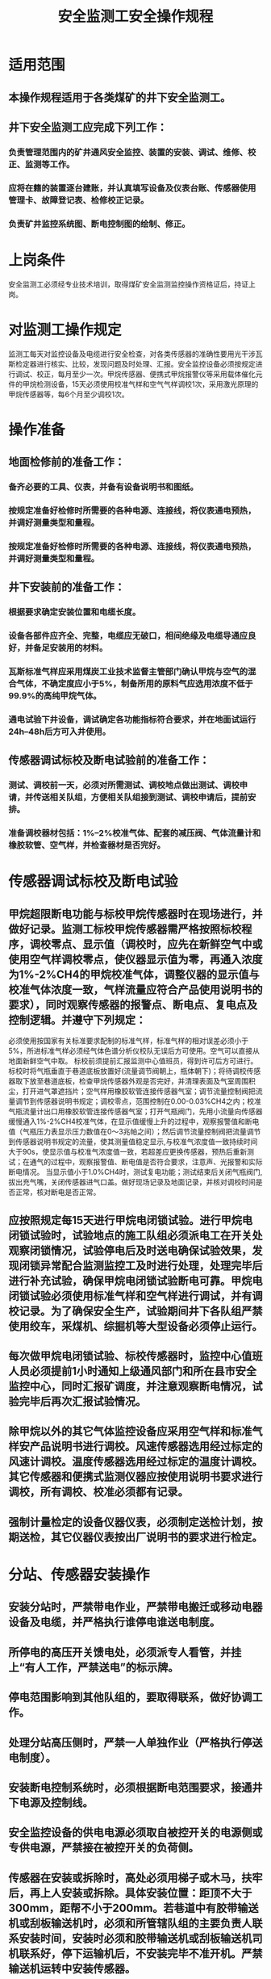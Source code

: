 :PROPERTIES:
:ID:       9a6d9967-aeb3-46fc-8eaa-b8d6cb0c799b
:END:
#+title: 安全监测工安全操作规程
* 适用范围
** 本操作规程适用于各类煤矿的井下安全监测工。
** 井下安全监测工应完成下列工作：
*** 负责管理范围内的矿井通风安全监控、装置的安装、调试、维修、校正、监测等工作。
*** 应将在籍的装置逐台建账，并认真填写设备及仪表台账、传感器使用管理卡、故障登记表、检修校正记录。
*** 负责矿井监控系统图、断电控制图的绘制、修正。
* 上岗条件
安全监测工必须经专业技术培训，取得煤矿安全监测监控操作资格证后，持证上岗。
* 对监测工操作规定
监测工每天对监控设备及电缆进行安全检查，对各类传感器的准确性要用光干涉瓦斯检定器进行核实、比较，发现问题及时处理、汇报。安全监控设备必须按规定进行调试、校正，每月至少一次。甲烷传感器、便携式甲烷报警仪等采用载体催化元件的甲烷检测设备，15天必须使用校准气样和空气气样调校1次，采用激光原理的甲烷传感器等，每6个月至少调校1次。
* 操作准备
** 地面检修前的准备工作：
*** 备齐必要的工具、仪表，并备有设备说明书和图纸。
*** 按规定准备好检修时所需要的各种电源、连接线，将仪表通电预热，并调好测量类型和量程。
*** 按规定准备好检修时所需要的各种电源、连接线，将仪表通电预热，并调好测量类型和量程。
** 井下安装前的准备工作：
*** 根据要求确定安装位置和电缆长度。
*** 设备各部件应齐全、完整，电缆应无破口，相间绝缘及电缆导通应良好，并备足安装用的材料。
*** 瓦斯标准气样应采用煤炭工业技术监督主管部门确认甲烷与空气的混合气体，不确定度应小于5%，制备所用的原料气应选用浓度不低于99.9%的高纯甲烷气体。
*** 通电试验下井设备，调试确定各功能指标符合要求，并在地面试运行24h--48h后方可入井使用。
** 传感器调试标校及断电试验前的准备工作：
*** 测试、调校前一天，必须对所需测试、调校地点做出测试、调校申请，并传送相关队组，方便相关队组接到测试、调校申请后，提前安排。
*** 准备调校器材包括：1%--2%校准气体、配套的减压阀、气体流量计和橡胶软管、空气样，并检查器材是否完好。
* 传感器调试标校及断电试验
** 甲烷超限断电功能与标校甲烷传感器时在现场进行，并做好记录。监测工标校甲烷传感器需严格按照标校程序，调校零点、显示值（调校时，应先在新鲜空气中或使用空气样调校零点，使仪器显示值为零，再通入浓度为1%-2%CH4的甲烷校准气体，调整仪器的显示值与校准气体浓度一致，气样流量应符合产品使用说明书的要求），同时观察传感器的报警点、断电点、复电点及控制逻辑。并遵守下列规定：
必须使用按国家有关标准要求配制的标准气样，标准气样的相对误差必须小于5%，所进标准气样必须经气体色谱分析仪校队无误后方可使用。空气可以直接从地面新鲜空气中取。
标校前须提前汇报监测中心值班员，得到许可后方可进行。标校时将气瓶垂直于巷道底板放置好(流量调节阀朝上，瓶体朝下)；将待调校传感器取下放至巷道底板，检查甲烷传感器外观是否完好，并清理表面及气室周围积尘，打开进气罩遮挡片；空气样用橡胶软管连接传感器气室；调节流量控制阀把流量调节到传感器说明书规定；调校零点，范围控制在0.00-0.03%CH4之内；校准气瓶流量计出口用橡胶软管连接传感器气室；打开气瓶阀门，先用小流量向传感器缓慢通入1%-2%CH4校准气体，在显示值缓慢上升的过程中，观察报警值和断电值（气瓶压力表显示压力数值在0～3兆帕之间）；然后调节流量控制阀把流量调节到传感器说明书规定的流量，使其测量值稳定显示,与校准气浓度值一致持续时间大于90s，使显示值与校准气浓度值一致，若超差应更换传感器，预热后重新测试；在通气的过程中，观察报警值、断电值是否符合要求，注意声、光报警和实际断电情况。 当显示值小于1.0%CH4时，测试复电功能；测试结束后关闭气瓶阀门,拔出充气嘴，关闭传感器进气口盖。做好现场记录及地面记录，并核对调校时间是否正常，核对断电是否正常。
** 应按照规定每15天进行甲烷电闭锁试验。进行甲烷电闭锁试验时，试验地点的施工队组必须派电工在开关处观察闭锁情况，试验停电后及时送电确保试验效果，发现闭锁异常配合监测监控工及时进行处理，处理完毕后进行补充试验，确保甲烷电闭锁试验断电可靠。甲烷电闭锁试验必须使用标准气样和空气样进行调试，并有调校记录。为了确保安全生产，试验期间井下各队组严禁使用绞车，采煤机、综掘机等大型设备必须停止运行。
** 每次做甲烷电闭锁试验、标校传感器时，监控中心值班人员必须提前1小时通知上级通风部门和所在县市安全监控中心，同时汇报矿调度，并注意观察断电情况，试验完毕后再次汇报试验情况。
** 除甲烷以外的其它气体监控设备应采用空气样和标准气样安产品说明书进行调校。风速传感器选用经过标定的风速计调校。温度传感器选用经过标定的温度计调校。其它传感器和便携式监测仪器应按使用说明书要求进行调校，所有调校、校准必须都有记录。
** 强制计量检定的设备仪器仪表，必须制定送检计划，按期送检，其它仪器仪表按出厂说明书的要求进行检定。
* 分站、传感器安装操作
** 安装分站时，严禁带电作业，严禁带电搬迁或移动电器设备及电缆，并严格执行谁停电谁送电制度。
** 所停电的高压开关馈电处，必须派专人看管，并挂上“有人工作，严禁送电”的标示牌。
** 停电范围影响到其他队组的，要取得联系，做好协调工作。
** 处理分站高压侧时，严禁一人单独作业（严格执行停送电制度）。
** 安装断电控制系统时，必须根据断电范围要求，接通井下电源及控制线。
** 安全监控设备的供电电源必须取自被控开关的电源侧或专供电源，严禁接在被控开关的负荷侧。
** 传感器在安装或拆除时，高处必须用梯子或木马，扶牢后，再上人安装或拆除。具体安装位置：距顶不大于300mm，距帮不小于200mm。若巷道中有胶带输送机或刮板输送机时，必须和所管辖队组的主要负责人联系安装时间，安装时必须和胶带输送机或刮板输送机司机联系好，停下运输机后，不安装完毕不准开机。严禁输送机运转中安装传感器。
** 传感器或井下分站的安设位置符合《煤矿安全规程》第一百六十八条规定和AQ1029-2019 煤矿安全监控系统及检测仪器使用管理规范要求。安装完毕，在详细检查所用接线、确认合格无误后，方可送电。井下分站预热15分钟后进行调整，一切功能正常后，接入报警和断电控制并检验其可靠性，然后与井上联机并检验调整跟踪精度。
** 分站应放置在便于人员观察、调试、检查及支护良好、无滴水、无杂物的进风巷道或硐室中。
** 分站和过渡电缆及各种传感器之间的接头一定要封闭在接线盒内，以免失爆。
** 分站和分站的电源、蓄电池不能置于地上，使用专用的托架，使其距巷道底板不小于300mm，供电电源必须取自供电电源的电源侧。
** 分站和过渡电缆连接的接线盒固定在分站的托架上，以避免行人将电缆弄乱、拽断等。
** 分站的蓄电池必须保持一定的电量，电网停电后，系统至少能够正常工作两个小时以上。
** 分站由专人负责，每天检查、维护，发现问题立刻解决。
** 瓦斯传感器应垂直悬挂，距顶板（顶架）不得大于300mm，距巷道壁不小于200mm，风速、压差、温度、一氧化碳传感器应悬挂在能正确反映该点测值的地点。
** 装置在井下连续运行不得超过规定。
** 使用过程中应保持传感器清洁，确保仪器正常运行，严禁非工作人员擅自调校和拆开仪器。
** 对需要经常移动的传感器、电缆等由专人负责，按规定移动，严禁擅自移动。
** 当瓦斯浓度超过规定而切断电器设备的电源后，严禁自动复电，只有当瓦斯浓度降到《规程》规定以下时，方可人工复电。
** 严格按分站规定的配接表来接传感器，不得超出配接表规定的数量。
** 各部件的可调整部分，已封胶的不允许拆动，必须做出调整时，要严格按部件说明书要求调整。
** 甲烷传感器报警浓度、断电浓度、复电浓度和断电范围必须符合《煤矿安全规程》第一百六十八条规定。
** 拆除或改变与安全监控设备关联的电气设备的电源线及控制线、检修与安全监控设备关联的电器设备、需要安全监控设备停止运行时，须报告矿技术负责人及调度室，并制定安全措施后方可进行。
* 特殊操作
** 排除故障时应注意以下问题：
*** 应首先检查设备电源是否有电。
*** 可用替换电路板的方法，逐步查找故障，替换电路板时，要切断电源进行。
*** 应1人工作，1人监护。严禁带电作业。并认真填写故障处理记录。
** 瓦斯断电仪投入正常使用后，严禁随意进行试验。若需试验必须提前申请，经矿技术负责人批准后，方准进行试验。
** 断电试验完毕后，要等所断电范围内电源全部恢复正常时，试验人员方准离开现场。
** 传感器和分站出现故障，处理不了的要及时更换。
* 收尾工作
** 安装好后，严格按照质量标准、防爆标准进行检查，确定无误后方准收工。
** 做好记录，汇报工作进展情况。
** 做好交接班的有关事项。
